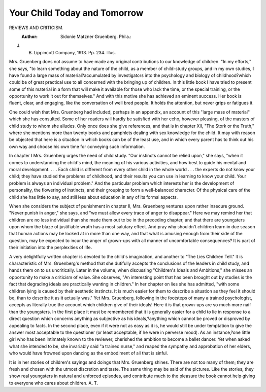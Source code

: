 Your Child Today and Tomorrow
===============================

REVIEWS AND CRITICISM.
 :Author:  Sidonie Matzner Gruenberg. Phila.:
J. B. Lippincott Company, 1913. Pp. 234. Illus.

Mrs. Gruenberg does not assume to have made any original contributions
to our knowledge of children. "In my efforts," she says, "to learn something
about the nature of the child, as a member of child-study groups, and in my own
studies, I have found a large mass of material?accumulated by investigators
into the psychology and biology of childhood?which could be of great practical
use to all concerned with the bringing up of children. In this little book I have
tried to present some of this material in a form that will make it available for
those who lack the time, or the special training, or the opportunity to work it
out for themselves." And with this motive she has achieved an eminent success.
Her book is fluent, clear, and engaging, like the conversation of well bred people.
It holds the attention, but never grips or fatigues it.

One could wish that Mrs. Gruenberg had included, perhaps in an appendix,
an account of this "large mass of material" which she has consulted. Some of
her readers will hardly be satisfied with her echo, however pleasing, of the masters
of child study to whom she alludes. Only once does she give references, and that
is in chapter XII, "The Stork or the Truth," where she mentions more than
twenty books and pamphlets dealing with sex knowledge for the child. It may
with reason be objected that here is a situation in which books can be of the
least use, and in which every parent has to think out his own way and choose his
own time for conveying such information.

In chapter I Mrs. Gruenberg urges the need of child study. "Our instincts
cannot be relied upon," she says, "when it comes to understanding the child's
mind, the meaning of his various activities, and how best to guide his mental
and moral development. . . . Each child is different from every other child in
the whole world . . . the experts do not know your child; they have studied
the problems of childhood, and their results you can use in learning to know your
child. Your problem is always an individual problem." And the particular
problem which interests her is the development of personality, the flowering of
instincts, and their grouping to form a well-balanced character. Of the physical
care of the child she has little to say, and still less about education in any of its
formal aspects.

When she considers the subject of punishment in chapter II, Mrs. Gruenberg
ventures upon rather insecure ground. "Never punish in anger," she says, and
"we must allow every trace of anger to disappear." Here we may remind her
that children are no less individual than she made them out to be in the preceding
chapter, and that there are youngsters upon whom the blaze of justifiable wrath
has a most salutary effect. And pray why shouldn't children learn in due season
that human actions may be looked at in more than one way, and that what is
amusing enough from their side of the question, may be expected to incur the
anger of grown-ups with all manner of uncomfortable consequences? It is part
of their initiation into the perplexities of life.

A very delightfully written chapter is devoted to the child's imagination,
and another to "The Lies Children Tell." It is characteristic of Mrs. Gruenberg's
method that she dutifully accepts the conclusions of the leaders in child study,
and hands them on to us uncritically. Later in the volume, when discussing
"Children's Ideals and Ambitions," she misses an opportunity to make a criticism
of value. She observes, "An interesting point that has been brought out by
studies is the fact that degrading ideals are practically wanting in children."
In her chapter on lies she has admitted, "with some children lying is caused by
their aesthetic instincts. It is much easier for them to describe a situation as
they feel it should be, than to describe it as it actually was." Yet Mrs. Gruenberg,
following in the footsteps of many a trained psychologist, accepts as literally
true the account which children give of their ideals! Here it is that grown-ups
are so much more naif than the youngsters. In the first place it must be remembered that it is generally easier for a child to lie in response to a direct question
which concerns anything as subjective as his ideals,?anything which cannot be
proved or disproved by appealing to facts. In the second place, even if it were
not as easy as it is, he would still be under temptation to give the answer most
acceptable to the questioner (or least acceptable, if he were in perverse mood).
As an instance,?one little girl who has been intimately known to the reviewer,
cherished the ambition to become a ballet dancer. Yet when asked what she
intended to be, she invariably said "a trained nurse," and reaped the sympathy
and approbation of her elders, who would have frowned upon dancing as the
embodiment of all that is sinful.

It is in her stories of children's sayings and doings that Mrs. Gruenberg
shines. There are not too many of them; they are fresh and chosen with the
utmost discretion and taste. The same thing may be said of the pictures. Like
the stories, they show real youngsters in natural and unforced episodes, and
contribute much to the pleasure the book cannot help giving to everyone who
cares about children.
A. T.
